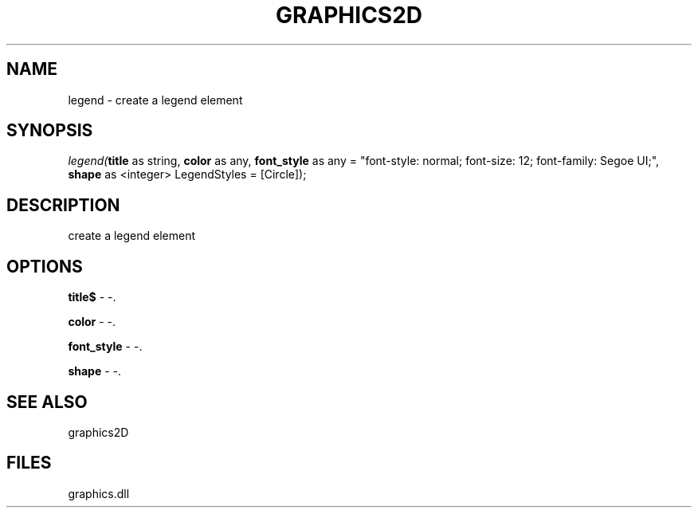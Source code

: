 .\" man page create by R# package system.
.TH GRAPHICS2D 1 2000-Jan "legend" "legend"
.SH NAME
legend \- create a legend element
.SH SYNOPSIS
\fIlegend(\fBtitle\fR as string, 
\fBcolor\fR as any, 
\fBfont_style\fR as any = "font-style: normal; font-size: 12; font-family: Segoe UI;", 
\fBshape\fR as <integer> LegendStyles = [Circle]);\fR
.SH DESCRIPTION
.PP
create a legend element
.PP
.SH OPTIONS
.PP
\fBtitle$\fB \fR\- -. 
.PP
.PP
\fBcolor\fB \fR\- -. 
.PP
.PP
\fBfont_style\fB \fR\- -. 
.PP
.PP
\fBshape\fB \fR\- -. 
.PP
.SH SEE ALSO
graphics2D
.SH FILES
.PP
graphics.dll
.PP
